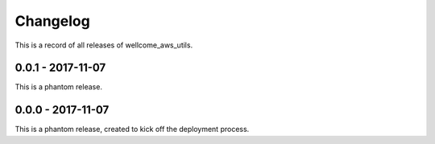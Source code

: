 =========
Changelog
=========

This is a record of all releases of wellcome_aws_utils.

------------------
0.0.1 - 2017-11-07
------------------

This is a phantom release.

------------------
0.0.0 - 2017-11-07
------------------

This is a phantom release, created to kick off the deployment process.
